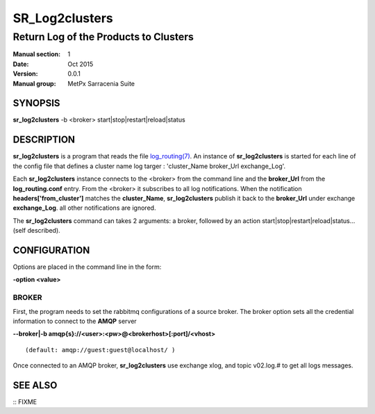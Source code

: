 
================
 SR_Log2clusters
================

--------------------------------------
Return Log of the Products to Clusters
--------------------------------------

:Manual section: 1 
:Date: Oct 2015
:Version: 0.0.1
:Manual group: MetPx Sarracenia Suite


SYNOPSIS
========

**sr_log2clusters** -b <broker> start|stop|restart|reload|status

DESCRIPTION
===========

**sr_log2clusters** is a program that reads the file `log_routing(7) <log_routing.7.html>`_.
An instance of **sr_log2clusters** is started for each line of the config file
that defines a cluster name log targer : 'cluster_Name broker_Url exchange_Log'.

Each **sr_log2clusters** instance connects to the <broker> from the command line
and the **broker_Url** from the **log_routing.conf** entry.
From the <broker> it subscribes to all log notifications. 
When the notification **headers['from_cluster']** matches the **cluster_Name**,
**sr_log2clusters** publish it back to the **broker_Url** under exchange **exchange_Log**.
all other notifications are ignored.


The **sr_log2clusters** command can takes 2 arguments: a broker,
followed by an action start|stop|restart|reload|status... (self described).

CONFIGURATION
=============

Options are placed in the command line in the form: 

**-option <value>** 

BROKER
------

First, the program needs to set the rabbitmq configurations of a source broker.
The broker option sets all the credential information to connect to the **AMQP** server 

**--broker|-b amqp{s}://<user>:<pw>@<brokerhost>[:port]/<vhost>**

::

      (default: amqp://guest:guest@localhost/ ) 


Once connected to an AMQP broker, **sr_log2clusters** use exchange xlog, and topic v02.log.#
to get all logs messages. 



SEE ALSO
========

:: FIXME

